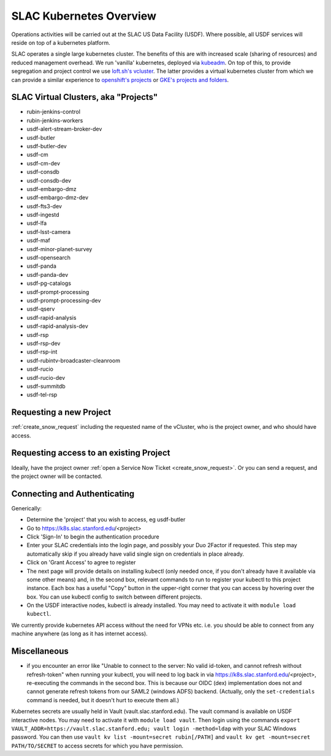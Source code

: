 ########################
SLAC Kubernetes Overview
########################

Operations activities will be carried out at the SLAC US Data Facility (USDF). Where possible, all USDF services will reside on top of a kubernetes platform.

SLAC operates a single large kubernetes cluster. The benefits of this are with increased scale (sharing of resources) and reduced management overhead. We run 'vanilla' kubernetes, deployed via `kubeadm <https://github.com/kubernetes/kubeadm>`__. On top of this, to provide segregation and project control we use `loft.sh's vcluster <https://github.com/loft-sh/vcluster>`__. The latter provides a virtual kubernetes cluster from which we can provide a similar experience to `openshift's projects <https://docs.openshift.com/container-platform/4.6/applications/projects/working-with-projects.html>`__ or `GKE's projects and folders <https://cloud.google.com/resource-manager/docs/cloud-platform-resource-hierarchy>`__.


SLAC Virtual Clusters, aka "Projects"
=====================================

- rubin-jenkins-control
- rubin-jenkins-workers
- usdf-alert-stream-broker-dev
- usdf-butler
- usdf-butler-dev
- usdf-cm
- usdf-cm-dev
- usdf-consdb
- usdf-consdb-dev
- usdf-embargo-dmz
- usdf-embargo-dmz-dev
- usdf-fts3-dev
- usdf-ingestd
- usdf-lfa
- usdf-lsst-camera
- usdf-maf
- usdf-minor-planet-survey
- usdf-opensearch
- usdf-panda
- usdf-panda-dev
- usdf-pg-catalogs
- usdf-prompt-processing
- usdf-prompt-processing-dev
- usdf-qserv
- usdf-rapid-analysis
- usdf-rapid-analysis-dev
- usdf-rsp
- usdf-rsp-dev
- usdf-rsp-int
- usdf-rubintv-broadcaster-cleanroom
- usdf-rucio
- usdf-rucio-dev
- usdf-summitdb
- usdf-tel-rsp

Requesting a new Project
========================

:ref:`create_snow_request` including the requested name of the vCluster, who is the project owner, and who should have access.

Requesting access to an existing Project
========================================

Ideally, have the project owner :ref:`open a Service Now Ticket <create_snow_request>`.  Or you can send a request, and the project owner will be contacted.

Connecting and Authenticating
=============================

Generically:

- Determine the 'project' that you wish to access, eg usdf-butler
- Go to https://k8s.slac.stanford.edu/<project>
- Click 'Sign-In' to begin the authentication procedure
- Enter your SLAC credentials into the login page, and possibly your Duo 2Factor if requested. This step may automatically skip if you already have valid single sign on credentials in place already.
- Click on 'Grant Access' to agree to register
- The next page will provide details on installing kubectl (only needed once, if you don't already have it available via some other means) and, in the second box, relevant commands to run to register your kubectl to this project instance. Each box has a useful "Copy" button in the upper-right corner that you can access by hovering over the box. You can use kubectl config to switch between different projects.
- On the USDF interactive nodes, kubectl is already installed.  You may need to activate it with ``module load kubectl``.

We currently provide kubernetes API access without the need for VPNs etc. i.e. you should be able to connect from any machine anywhere (as long as it has internet access).


Miscellaneous
=============

- if you encounter an error like "Unable to connect to the server: No valid id-token, and cannot refresh without refresh-token" when running your kubectl, you will need to log back in via https://k8s.slac.stanford.edu/<project>, re-executing the commands in the second box. This is because our OIDC (dex) implementation does not and cannot generate refresh tokens from our SAML2 (windows ADFS) backend. (Actually, only the ``set-credentials`` command is needed, but it doesn't hurt to execute them all.)

Kubernetes secrets are usually held in Vault (vault.slac.stanford.edu).  The vault command is available on USDF interactive nodes.  You may need to activate it with ``module load vault``.  Then login using the commands ``export VAULT_ADDR=https://vault.slac.stanford.edu; vault login -method=ldap`` with your SLAC Windows password.  You can then use ``vault kv list -mount=secret rubin[/PATH]`` and ``vault kv get -mount=secret PATH/TO/SECRET`` to access secrets for which you have permission.
